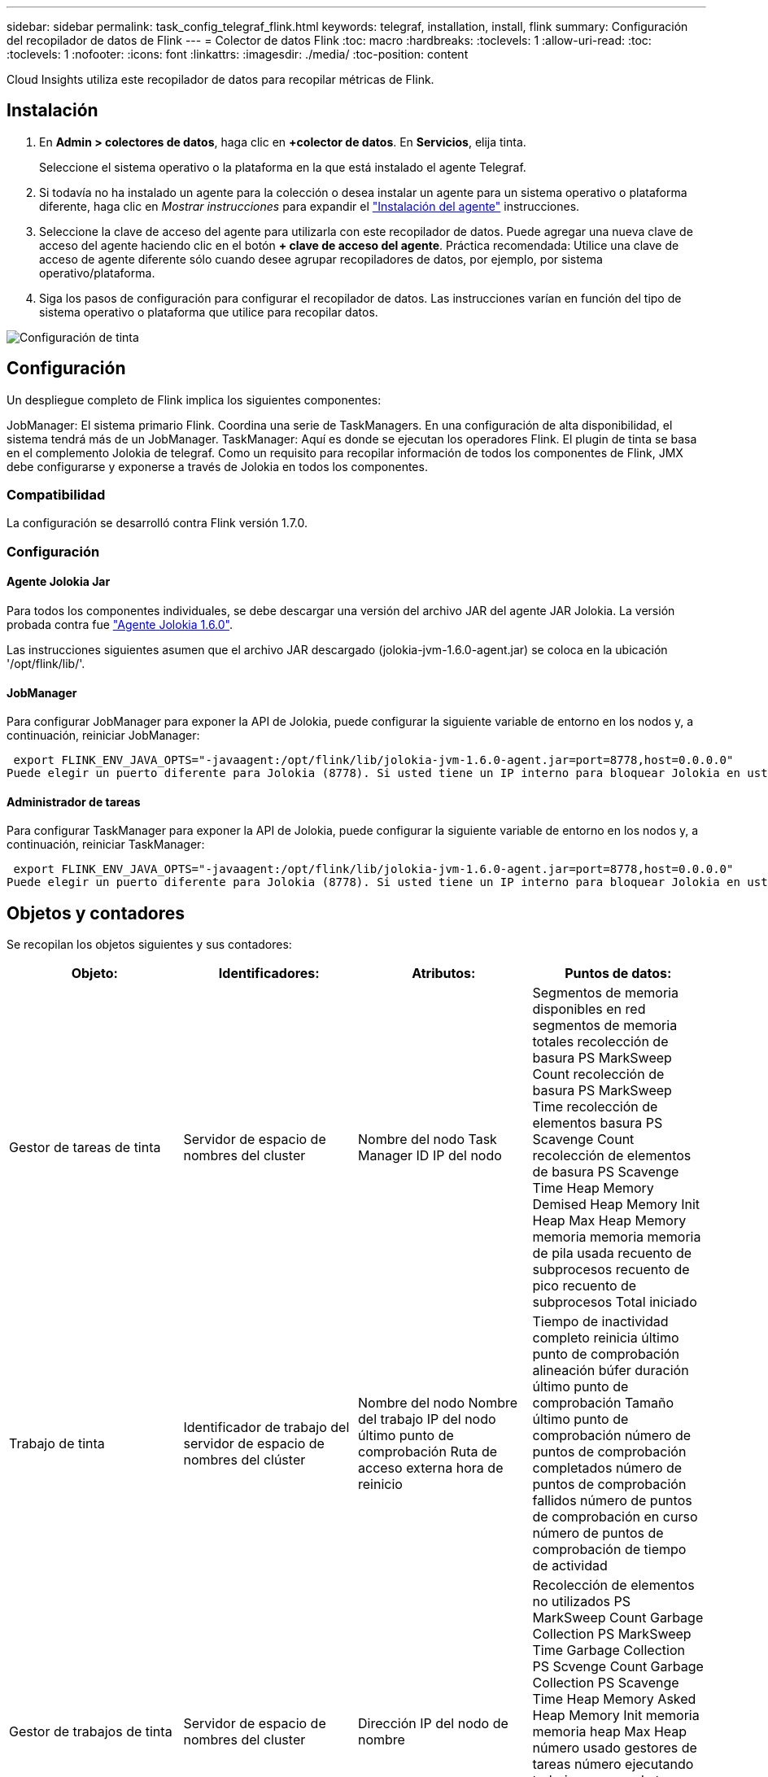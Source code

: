 ---
sidebar: sidebar 
permalink: task_config_telegraf_flink.html 
keywords: telegraf, installation, install, flink 
summary: Configuración del recopilador de datos de Flink 
---
= Colector de datos Flink
:toc: macro
:hardbreaks:
:toclevels: 1
:allow-uri-read: 
:toc: 
:toclevels: 1
:nofooter: 
:icons: font
:linkattrs: 
:imagesdir: ./media/
:toc-position: content


[role="lead"]
Cloud Insights utiliza este recopilador de datos para recopilar métricas de Flink.



== Instalación

. En *Admin > colectores de datos*, haga clic en *+colector de datos*. En *Servicios*, elija tinta.
+
Seleccione el sistema operativo o la plataforma en la que está instalado el agente Telegraf.

. Si todavía no ha instalado un agente para la colección o desea instalar un agente para un sistema operativo o plataforma diferente, haga clic en _Mostrar instrucciones_ para expandir el link:task_config_telegraf_agent.html["Instalación del agente"] instrucciones.
. Seleccione la clave de acceso del agente para utilizarla con este recopilador de datos. Puede agregar una nueva clave de acceso del agente haciendo clic en el botón *+ clave de acceso del agente*. Práctica recomendada: Utilice una clave de acceso de agente diferente sólo cuando desee agrupar recopiladores de datos, por ejemplo, por sistema operativo/plataforma.
. Siga los pasos de configuración para configurar el recopilador de datos. Las instrucciones varían en función del tipo de sistema operativo o plataforma que utilice para recopilar datos.


image:FlinkDCConfigWindows.png["Configuración de tinta"]



== Configuración

Un despliegue completo de Flink implica los siguientes componentes:

JobManager: El sistema primario Flink. Coordina una serie de TaskManagers. En una configuración de alta disponibilidad, el sistema tendrá más de un JobManager. TaskManager: Aquí es donde se ejecutan los operadores Flink. El plugin de tinta se basa en el complemento Jolokia de telegraf. Como un requisito para recopilar información de todos los componentes de Flink, JMX debe configurarse y exponerse a través de Jolokia en todos los componentes.



=== Compatibilidad

La configuración se desarrolló contra Flink versión 1.7.0.



=== Configuración



==== Agente Jolokia Jar

Para todos los componentes individuales, se debe descargar una versión del archivo JAR del agente JAR Jolokia. La versión probada contra fue link:https://jolokia.org/download.html["Agente Jolokia 1.6.0"].

Las instrucciones siguientes asumen que el archivo JAR descargado (jolokia-jvm-1.6.0-agent.jar) se coloca en la ubicación '/opt/flink/lib/'.



==== JobManager

Para configurar JobManager para exponer la API de Jolokia, puede configurar la siguiente variable de entorno en los nodos y, a continuación, reiniciar JobManager:

 export FLINK_ENV_JAVA_OPTS="-javaagent:/opt/flink/lib/jolokia-jvm-1.6.0-agent.jar=port=8778,host=0.0.0.0"
Puede elegir un puerto diferente para Jolokia (8778). Si usted tiene un IP interno para bloquear Jolokia en usted puede reemplazar el "Catch all" 0.0.0.0 por su propio IP. Tenga en cuenta que este IP debe ser accesible desde el plugin de telegraf.



==== Administrador de tareas

Para configurar TaskManager para exponer la API de Jolokia, puede configurar la siguiente variable de entorno en los nodos y, a continuación, reiniciar TaskManager:

 export FLINK_ENV_JAVA_OPTS="-javaagent:/opt/flink/lib/jolokia-jvm-1.6.0-agent.jar=port=8778,host=0.0.0.0"
Puede elegir un puerto diferente para Jolokia (8778). Si usted tiene un IP interno para bloquear Jolokia en usted puede reemplazar el "Catch all" 0.0.0.0 por su propio IP. Tenga en cuenta que este IP debe ser accesible desde el plugin de telegraf.



== Objetos y contadores

Se recopilan los objetos siguientes y sus contadores:

[cols="<.<,<.<,<.<,<.<"]
|===
| Objeto: | Identificadores: | Atributos: | Puntos de datos: 


| Gestor de tareas de tinta | Servidor de espacio de nombres del cluster | Nombre del nodo Task Manager ID IP del nodo | Segmentos de memoria disponibles en red segmentos de memoria totales recolección de basura PS MarkSweep Count recolección de basura PS MarkSweep Time recolección de elementos basura PS Scavenge Count recolección de elementos de basura PS Scavenge Time Heap Memory Demised Heap Memory Init Heap Max Heap Memory memoria memoria memoria de pila usada recuento de subprocesos recuento de pico recuento de subprocesos Total iniciado 


| Trabajo de tinta | Identificador de trabajo del servidor de espacio de nombres del clúster | Nombre del nodo Nombre del trabajo IP del nodo último punto de comprobación Ruta de acceso externa hora de reinicio | Tiempo de inactividad completo reinicia último punto de comprobación alineación búfer duración último punto de comprobación Tamaño último punto de comprobación número de puntos de comprobación completados número de puntos de comprobación fallidos número de puntos de comprobación en curso número de puntos de comprobación de tiempo de actividad 


| Gestor de trabajos de tinta | Servidor de espacio de nombres del cluster | Dirección IP del nodo de nombre | Recolección de elementos no utilizados PS MarkSweep Count Garbage Collection PS MarkSweep Time Garbage Collection PS Scvenge Count Garbage Collection PS Scavenge Time Heap Memory Asked Heap Memory Init memoria memoria heap Max Heap número usado gestores de tareas número ejecutando trabajos ranuras de tareas disponibles Tragamonedas de tareas total de subprocesos Demon Count Recuento de subprocesos máximos recuento de subprocesos total iniciado 


| Tarea de tinta | ID de tarea de ID de trabajo de espacio de nombres del clúster | Nombre de nodo de servidor Nombre de trabajo Subíndice de tarea Id. De intento de tarea número de intento de tarea Nombre de tarea Id. De nodo IP Marca de agua de entrada actual | Búferes en búferes de uso de pool en búferes de longitud de cola fuera búferes de uso de pool fuera búferes de longitud de cola en buffers de número local por segundo búferes de número de cuenta en búferes de número local por segundo en búferes de número de frecuencia remotos en búferes de número de cuenta remotos por segundo en remoto por Segundo número de tasa de búferes de salida número de búferes de salida por segundo número de búferes de salida por segundo número de tasa en bytes de número local por segundo número de bytes en bytes de número de tasa local por segundo en bytes de número de bytes remotos en bytes de número de cuenta remotos por segundo en remoto Por segundo número de tasa bytes de salida número de bytes por segundo número de recuento bytes por segundo número de tasa registros en número de registros por segundo número de recuento registros por segundo número de tasa registros número de salida registros por segundo número de registros salida registros por segundo número de cuenta registros por segunda tasa 


| Operador de tareas de tinta | ID de trabajo ID de espacio de nombres de clúster ID de tarea de operador | Nombre del nodo del servidor Nombre del trabajo Nombre del operador Subíndice de tarea número de tarea número de intento de tarea Nombre de tarea ID del administrador de tareas IP del nodo | Registros de número de Marca de agua de entrada actual número de Marca de agua de salida actual registros en número de registros por segundo número de cuenta registros por segundo número de tarifa registros de salida número de registros por segundo número de salida registros por segundo número de tasa registros atrasados particiones asignadas bytes consumidos tasa Commit latencia media Tasa de confirmación máx. De confirmaciones fallidas conexión correcta Convalidación de frecuencia de cierre recuento de conexiones recuento de frecuencia de creación tasa de obtención latencia media de obtención tasa de obtención tasa de obtención Tamaño medio de obtención Tamaño de sesión Máx. Tiempo de aceleración de obtención Promedio tiempo de aceleración velocidad máxima de latido tasa de latidos entrantes tasa de E/S tiempo medio (ns) E/S Ratio de espera tiempo de espera de E/S Avg (ns) tiempo de unión media tiempo de unión Fecha de la última hora de latido de red tasa de E/S de salida registros tasa de frecuencia consumido registros de retraso máx. Registros por solicitud promedio Tamaño de solicitud promedio Tamaño de solicitud tiempo de respuesta máximo Seleccione frecuencia de sincronización de la velocidad tiempo de latido respuesta medio Tiempo máximo tiempo máximo de unión tiempo máximo de sincronización Máx 
|===


== Resolución de problemas

Puede encontrar información adicional en link:concept_requesting_support.html["Soporte técnico"] página.
